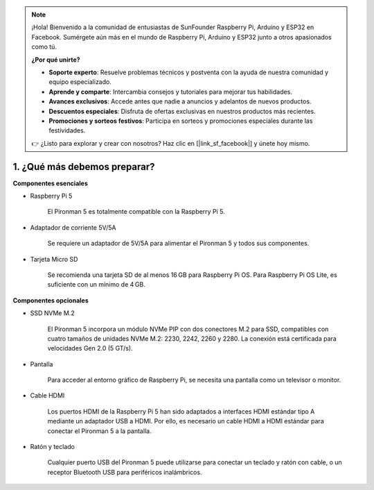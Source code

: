 .. note::

    ¡Hola! Bienvenido a la comunidad de entusiastas de SunFounder Raspberry Pi, Arduino y ESP32 en Facebook. Sumérgete aún más en el mundo de Raspberry Pi, Arduino y ESP32 junto a otros apasionados como tú.

    **¿Por qué unirte?**

    - **Soporte experto**: Resuelve problemas técnicos y postventa con la ayuda de nuestra comunidad y equipo especializado.
    - **Aprende y comparte**: Intercambia consejos y tutoriales para mejorar tus habilidades.
    - **Avances exclusivos**: Accede antes que nadie a anuncios y adelantos de nuevos productos.
    - **Descuentos especiales**: Disfruta de ofertas exclusivas en nuestros productos más recientes.
    - **Promociones y sorteos festivos**: Participa en sorteos y promociones especiales durante las festividades.

    👉 ¿Listo para explorar y crear con nosotros? Haz clic en [|link_sf_facebook|] y únete hoy mismo.

1. ¿Qué más debemos preparar?
===================================

**Componentes esenciales**

* Raspberry Pi 5 

    El Pironman 5 es totalmente compatible con la Raspberry Pi 5.

* Adaptador de corriente 5V/5A

    Se requiere un adaptador de 5V/5A para alimentar el Pironman 5 y todos sus componentes.

* Tarjeta Micro SD
 
    Se recomienda una tarjeta SD de al menos 16 GB para Raspberry Pi OS.  
    Para Raspberry Pi OS Lite, es suficiente con un mínimo de 4 GB.


**Componentes opcionales**

* SSD NVMe M.2

    El Pironman 5 incorpora un módulo NVMe PIP con dos conectores M.2 para SSD, 
    compatibles con cuatro tamaños de unidades NVMe M.2: 2230, 2242, 2260 y 2280. 
    La conexión está certificada para velocidades Gen 2.0 (5 GT/s).

* Pantalla

    Para acceder al entorno gráfico de Raspberry Pi, se necesita una pantalla como un televisor o monitor.

* Cable HDMI

    Los puertos HDMI de la Raspberry Pi 5 han sido adaptados a interfaces HDMI estándar tipo A mediante un adaptador USB a HDMI.  
    Por ello, es necesario un cable HDMI a HDMI estándar para conectar el Pironman 5 a la pantalla.

* Ratón y teclado

    Cualquier puerto USB del Pironman 5 puede utilizarse para conectar un teclado y ratón con cable, o un receptor Bluetooth USB para periféricos inalámbricos.
